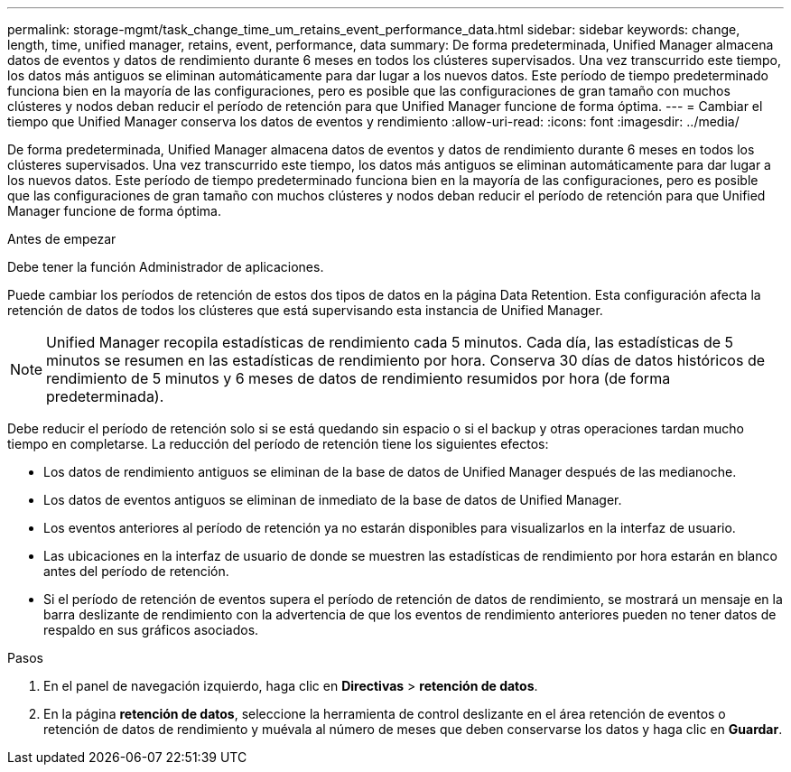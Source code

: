 ---
permalink: storage-mgmt/task_change_time_um_retains_event_performance_data.html 
sidebar: sidebar 
keywords: change, length, time, unified manager, retains, event, performance, data 
summary: De forma predeterminada, Unified Manager almacena datos de eventos y datos de rendimiento durante 6 meses en todos los clústeres supervisados. Una vez transcurrido este tiempo, los datos más antiguos se eliminan automáticamente para dar lugar a los nuevos datos. Este período de tiempo predeterminado funciona bien en la mayoría de las configuraciones, pero es posible que las configuraciones de gran tamaño con muchos clústeres y nodos deban reducir el período de retención para que Unified Manager funcione de forma óptima. 
---
= Cambiar el tiempo que Unified Manager conserva los datos de eventos y rendimiento
:allow-uri-read: 
:icons: font
:imagesdir: ../media/


[role="lead"]
De forma predeterminada, Unified Manager almacena datos de eventos y datos de rendimiento durante 6 meses en todos los clústeres supervisados. Una vez transcurrido este tiempo, los datos más antiguos se eliminan automáticamente para dar lugar a los nuevos datos. Este período de tiempo predeterminado funciona bien en la mayoría de las configuraciones, pero es posible que las configuraciones de gran tamaño con muchos clústeres y nodos deban reducir el período de retención para que Unified Manager funcione de forma óptima.

.Antes de empezar
Debe tener la función Administrador de aplicaciones.

Puede cambiar los períodos de retención de estos dos tipos de datos en la página Data Retention. Esta configuración afecta la retención de datos de todos los clústeres que está supervisando esta instancia de Unified Manager.

[NOTE]
====
Unified Manager recopila estadísticas de rendimiento cada 5 minutos. Cada día, las estadísticas de 5 minutos se resumen en las estadísticas de rendimiento por hora. Conserva 30 días de datos históricos de rendimiento de 5 minutos y 6 meses de datos de rendimiento resumidos por hora (de forma predeterminada).

====
Debe reducir el período de retención solo si se está quedando sin espacio o si el backup y otras operaciones tardan mucho tiempo en completarse. La reducción del período de retención tiene los siguientes efectos:

* Los datos de rendimiento antiguos se eliminan de la base de datos de Unified Manager después de las medianoche.
* Los datos de eventos antiguos se eliminan de inmediato de la base de datos de Unified Manager.
* Los eventos anteriores al período de retención ya no estarán disponibles para visualizarlos en la interfaz de usuario.
* Las ubicaciones en la interfaz de usuario de donde se muestren las estadísticas de rendimiento por hora estarán en blanco antes del período de retención.
* Si el período de retención de eventos supera el período de retención de datos de rendimiento, se mostrará un mensaje en la barra deslizante de rendimiento con la advertencia de que los eventos de rendimiento anteriores pueden no tener datos de respaldo en sus gráficos asociados.


.Pasos
. En el panel de navegación izquierdo, haga clic en *Directivas* > *retención de datos*.
. En la página *retención de datos*, seleccione la herramienta de control deslizante en el área retención de eventos o retención de datos de rendimiento y muévala al número de meses que deben conservarse los datos y haga clic en *Guardar*.

